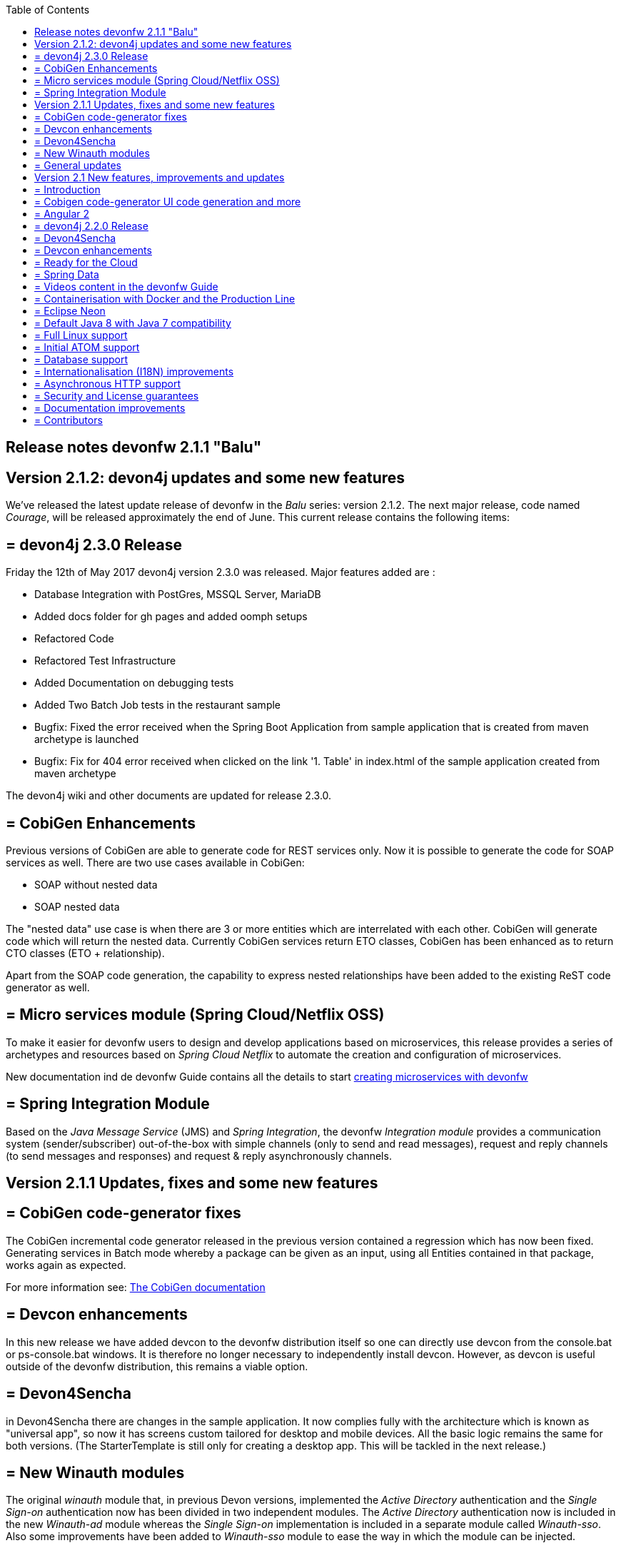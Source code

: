 :toc: macro
toc::[]

:doctype: book
:reproducible:
:source-highlighter: rouge
:listing-caption: Listing

== Release notes devonfw 2.1.1 "Balu"

==  Version 2.1.2: devon4j updates and some new features

We've released the latest update release of devonfw in the _Balu_ series: version 2.1.2. The next major release, code named _Courage_, will be released approximately the end of June. This current release contains the following items:

== = devon4j 2.3.0 Release

Friday the 12th of May 2017 devon4j version 2.3.0 was released. Major features added are : 

- Database Integration with PostGres, MSSQL Server, MariaDB
- Added docs folder for gh pages and added oomph setups
- Refactored Code
- Refactored Test Infrastructure
- Added Documentation on debugging tests
- Added Two Batch Job tests in the restaurant sample
- Bugfix: Fixed the error received when the Spring Boot Application from sample application that is created from maven archetype is launched
- Bugfix: Fix for 404 error received when clicked on the link '1. Table' in index.html of the sample application created from maven archetype

The devon4j wiki and other documents are updated for release 2.3.0. 

== = CobiGen Enhancements

Previous versions of CobiGen are able to generate code for REST services only. Now it is possible to generate the code for SOAP services as well. There are two use cases available in CobiGen:

 - SOAP without nested data
 - SOAP nested data

The "nested data" use case is when there are 3 or more entities which are interrelated with each other. CobiGen will generate code which will return the nested data. Currently CobiGen services return ETO classes, CobiGen has been enhanced as to return CTO classes (ETO + relationship).

Apart from the SOAP code generation, the capability to express nested relationships have been added to the existing ReST code generator as well.

== = Micro services module (Spring Cloud/Netflix OSS)

To make it easier for devonfw users to design and develop applications based on microservices, this release provides a series of archetypes and resources based on _Spring Cloud Netflix_ to automate the creation and configuration of microservices.

New documentation ind de devonfw Guide contains all the details to start https://github.com/devonfw-forge/devonfw-microservices[creating microservices with devonfw]

== = Spring Integration Module

Based on the _Java Message Service_ (JMS) and _Spring Integration_, the devonfw _Integration module_ provides a communication system (sender/subscriber) out-of-the-box with simple channels (only to send and read messages), request and reply channels (to send messages and responses) and request & reply asynchronously channels. 

==  Version 2.1.1 Updates, fixes and some new features

== = CobiGen code-generator fixes

The CobiGen incremental code generator released in the previous version contained a regression which has now been fixed. Generating services in Batch mode whereby a package can be given as an input, using all Entities contained in that package, works again as expected.

For more information see: https://github.com/devonfw/cobigen/wiki[The CobiGen documentation]

== = Devcon enhancements

In this new release we have added devcon to the devonfw distribution itself so one can directly use devcon from the console.bat or ps-console.bat windows. It is therefore no longer necessary to independently install devcon. However, as devcon is useful outside of the devonfw distribution, this remains a viable option.

== = Devon4Sencha

in Devon4Sencha there are changes in the sample application. It now complies fully with the architecture which is known as "universal app", so now it has screens custom tailored for desktop and mobile devices. All the basic logic remains the same for both versions. (The StarterTemplate is still only for creating a desktop app. This will be tackled in the next release.)

== = New Winauth modules

The original _winauth_ module that, in previous Devon versions, implemented the _Active Directory_ authentication and the _Single Sign-on_ authentication now has been divided in two independent modules. The _Active Directory_ authentication now is included in the new _Winauth-ad_ module whereas the _Single Sign-on_ implementation is included in a separate module called _Winauth-sso_.
Also some improvements have been added to _Winauth-sso_ module to ease the way in which the module can be injected.

== = General updates

There are a series of updates to the devonfw documentation, principally the devonfw Guide. Further more, from this release on, you can find the devonfw guide in the _doc_ folder of the distribution.

Furthermore, the devon4j and devonfw source-code in the "examples" workspace, have been updated to the latest version.

==  Version 2.1 New features, improvements and updates

== = Introduction

We are proud to present the new release of devonfw, version "2.1" which we've baptized "Balu". A major focus for this release is developer productivity. So that explains the name, as Balu is not just big, friendly and cuddly but also was very happy to let Mowgli do the work for him.

== = Cobigen code-generator UI code generation and more

The Cobigen incremental code generator which is part of devonfw has been significantly improved. Based on a single data schema it can generate the JPA/Hibernate code for the whole service layer (from data-access code to web services) for all CRUD operations. When generating code, Cobigen is able to detect and leave untouched any code which developers have added manually. 

In the new release it supports Spring Data for data access and it is now capable of generating the whole User Interface as well: data-grids and individual rows/records with support for filters, pagination etc.  That is to say: Cobigen can now generate automatically all the code from the server-side database access layer all the way up to the UI "screens" in the web browser. 

Currently we support Sencha Ext JS with support for Angular 2 coming soon. The code generated by Cobigen can be opened and used by Sencha Architect, the visual design tool, which enables the programmer to extend and enhance the generated UI non-programmatically. When Cobigen regenerates the code, even those additions are left intact. All these features combined allow for an iterative, incremental way of development which can be up to an order of an magnitude more productive than "programming manual"

Cobigen can now also be used for code-generation within the context of an engagement. It is easily extensible and the process of how to extend it for your own project is well documented. This becomes already worthwhile ("delivers ROI") when having 5+ identical elements within the project. 

For more information see: https://github.com/devonfw/cobigen/wiki[The Cobigen documentation] 

== = Angular 2

With the official release of Angular 2 and TypeScript 2, we're slowly but steadily moving to embrace  these important new players in the  web development scene. We keep supporting the Angular 1 based devon4ng framework and are planning a migration of this framework to Angular 2 in the near future. For "Balu" we've have decided to integrate "vanilla" Angular 2.

We have migrated the Restaurant Sample application to serve as a, documented and supported, blueprint for Angular 2 applications. Furthermore, we support three "kickstarter" projects which help engagement getting started with Angular2 - either using Bootstrap or Google´s Material Design - or, alternatively, Ionic 2 (the mobile framework on top of Angular 2). 

== = devon4j 2.2.0 Release

A new release of devon4j, version 2.2.0, is included in this release of devonfw. This release mainly focuses on server side of devonfw. i.e devon4j.

Major features added are : 

* Upgrade to Spring Boot 1.3.8.RELEASE
* Upgrade to Apache CXF 3.1.8
* Database Integration with Oracle 11g
* Added Servlet for HTTP-Debugging
* Refactored code and improved JavaDoc
* Bugfix: mvn spring-boot:run executes successfully for devon4j application created using devon4j template 
* Added subsystem tests of SalesmanagementRestService and several other tests
* Added Tests to test java packages conformance to devonfw conventions

More details on features added can be found at https://github.com/devonfw/devon4j/milestone/19?closed=1(here). The devon4j wiki and other documents are updated for release 2.2.0. 

== = Devon4Sencha

Devon4Sencha is an alternative view layer for web applications developed with devonfw. It is based on Sencha Ext JS. As it requires a license for commercial applications it is not provided as Open Source and is considered to be part of the IP of Capgemini.

These libraries provide support for creating SPA (Single Page Applications) with a very rich set of components for both desktop and mobile. In the new version we extend this functionality to support for "Universal Apps", the Sencha specific term for true multi-device applications which make it possible to develop a single application for desktop, tablet as well as mobile devices. In the latest version Devon4Sencha has been upgraded to support Ext JS 6.2 and we now support the usage of Cobigen as well as Sencha Architect as extra option to improve developer productivity.

== = Devcon enhancements

The Devon Console, Devcon, is a cross-platform command line tool running on the JVM that provides many automated tasks around the full life-cycle of Devon applications, from installing the basic working environment and generating a new project, to running a test server and deploying an application to production. It can be used by the engagements to integrate with their proprietary tool chain.

In this new release we have added an optional graphical user interface (with integrated help) which makes using Devcon even easier to use. Another new feature is that it is now possible to easily extend it with commands just by adding your own or project specific Javascript files. This makes it an attractive option for project task automation.

== = Ready for the Cloud 

devonfw is in active use in the Cloud, with projects running on IBM Bluemix and on Amazon AWS. The focus is very much to keep Cloud-specific functionality decoupled from the devonfw core. The engagement can choose between - and easily configure the use of - either CloudFoundry or Spring Cloud (alternatively, you can run devonfw in Docker containers in the Cloud as well. See elsewhere in the release notes). 

== = Spring Data 

The java server stack within devonfw, devon4j,  is build on a very solid DDD architecture  which uses JPA for its data access layer. We now offer integration of Spring Data as an alternative or to be used in conjunction with JPA. Spring Data offers significant advantages over JPA through its query mechanism which allows the developer to specify complex queries in an easy way. Overall working with Spring Data should be quite more productive compared with JPA for the average or junior developer. And extra advantage is that Spring Data also allows - and comes with support for - the usage of NoSQL databases like MongoDB, Cassandra, DynamoDB etc. THis becomes especially critical in the Cloud where NoSQL databases typically offer better scalability than relational databases.   

== = Videos content in the devonfw Guide

The devonfw Guide is the single, authoritative tutorial and reference ("cookbook") for all things devonfw, targeted at the general developer working with the platform (there is another document for Architects).  It is clear and concise but because of the large scope and wide reach of devonfw, it comes with a hefty 370+ pages. For the impatient - and sometimes images do indeed say more than words - we've added videos to the Guide which significantly speed up getting started with the diverse aspects of devonfw.

For more information on videos check out our https://www.youtube.com/channel/UCtb1p-24jus-QoXy49t9Xzg[devonfw Youtube channel] 

== = Containerisation with Docker and the Production Line

Docker (see: https://www.docker.com/) containers wrap a piece of software in a complete filesystem that contains everything needed to run: code, runtime, system tools, system libraries – anything that can be installed on a server. Docker containers resemble virtual machines but are far more resource efficient. Because of this, Docker and related technologies like Kubernetes are taking the Enterprise and Cloud by storm. We have certified and documented the usage of devonfw on Docker so we can now firmly state that "devonfw is Docker" ready. All the more so as the iCSD Production Line is now supporting devonfw as well. The Production Line is a Docker based set of methods and tools that make possible to develop custom software to our customers on time and with the expected quality. By having first-class support for devonfw on the Production Line, iCSD has got an unified, integral solution which covers all the phases involved on the application development cycle from requirements to testing and hand-off to the client. 

== = Eclipse Neon 

devonfw comes with its own pre configured and enhanced Eclipse based IDE:  the Open Source "devonfw IDE" and "devonfw Distr" which falls under Capgemini IP. We've updated both versions to the latest stable version of Eclipse, Neon. From Balu onwards we support the IDE on Linux as well and we offer downloadable versions for both Windows and Linux. 

See: https://github.com/devonfw/ide/wiki[The Devon IDE]

== = Default Java 8 with Java 7 compatibility

From version 2.1. "Balu" onwards, devonfw is using by default Java 8 for both the tool-chain as well as the integrated development environments. However, both the framework as well as the IDE and tool-set remain fully backward compatible with Java 7. We have added documentation to help configuring aspects of the framework to use Java 7 or to upgrade existing projects to Java 8. See: https://github.com/devonfw/devon/wiki/Compatibility-guide-for-Java7,-Java8-and-Tomcat7,-Tomcat8[Compatibility guide for Java7, Java8 and Tomcat7, Tomcat8]

== = Full Linux support

In order to fully support the move towards the Cloud, from version 2.1. "Balu" onwards, devonfw is fully supported on Linux. Linux is the de-facto standard for most Cloud providers. We currently only offer first-class support for Ubuntu 16.04 LTS onward but most aspects of devonfw should run without problems on other and older distributions as well. 

== = Initial ATOM support

Atom is a text editor that's modern, approachable, yet hackable to the core - a tool you can customize to do anything but also use productively without ever touching a config file. It is turning into a standard for modern web development. In devonfw 2.1 "Balu" we provide a script which installs automatically the most recent version of Atom in the devonfw distribution with a pre-configured set of essential plugins. 

== = Database support

Through JPA (and now Spring Data as well) devonfw supports many databases. In Balu we've extended this support to prepared configuration, extensive documentations and supporting examples for all major "Enterprise" DB servers. So it becomes even easier for engagements to start using these standard database options. Currently we provide this extended support for Oracle, Microsoft SQL Server, MySQL and PostgreSQL.
For more information see: https://github.com/devonfw/devon4j/wiki/guide-database-migration[devonfw Database Migration Guide]

== = Internationalisation (I18N) improvements

Likewise, existing basic Internationalisation (I18N) support has been significantly enhanced through an new devonfw module and extended to support Ext JS and Angular 2 apps as well. This means that both server as well as client side applications can be made easily to support multiple languages ("locales"), using industry standard tools and without touching programming code (essential when working with teams of translators). 

== = Asynchronous HTTP support 

Asynchronous HTTP is an important feature allowing so-called "long polling" HTTP Requests (for streaming applications, for example) or with requests sending large amounts of data. By making HTTP Requests asynchronous, devonfw server instances can better support these types of use-cases while offering far better performance. 

== = Security and License guarantees

In devonfw security comes first. The components of the framework are designed and implemented according to the recommendations and guidelines as specified by OWASP in order to confront the top 10 security vulnerabilities.

From version 2.1 "Balu" onward we certify that devonfw has been scanned by software from "Black Duck". This verifies that devonfw is based on 100% Open Source Software (non Copyleft) and demonstrates that at moment of release there are no known, critical security flaws. Less critical issues are clearly documented. 

== = Documentation improvements 

Apart from the previously mentioned additions and improvements to diverse aspects of the devonfw documentation, principally the devonfw Guide,  there are a number of other important changes. We've incorporated the Devon Modules Developer´s Guide which describes how to extend devonfw with its Spring-based module system. Furthermore we've significantly improved the Guide to the usage of web services. We've included a Compatibility Guide which details a series of considerations related with different version of the framework as well as Java 7 vs 8. And finally, we've extended the F.A.Q. to provide the users with direct answers to common, Frequently Asked Questions.

== = Contributors

Many thanks to adrianbielewicz, aferre777, amarinso, arenstedt, azzigeorge, cbeldacap, cmammado, crisjdiaz, csiwiak, Dalgar, drhoet, Drophoff, dumbNickname, EastWindShak, fawinter, fbougeno, fkreis, GawandeKunal, henning-cg, hennk, hohwille, ivanderk, jarek-jpa, jart, jensbartelheimer, jhcore, jkokoszk, julianmetzler, kalmuczakm, kiran-vadla, kowalj, lgoerlach, ManjiriBirajdar, MarcoRose, maybeec, mmatczak, nelooo, oelsabba, pablo-parra, patrhel, pawelkorzeniowski, PriyankaBelorkar, RobertoGM, sekaiser, sesslinger, SimonHuber, sjimenez77, sobkowiak, sroeger, ssarmokadam, subashbasnet, szendo, tbialecki, thoptr, tsowada, znazir and anyone who we may have forgotten to add!

